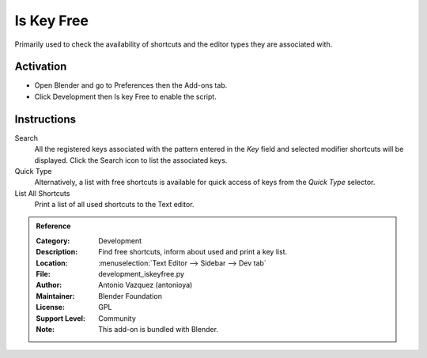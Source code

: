 
***********
Is Key Free
***********

Primarily used to check the availability of shortcuts and the editor types they are associated with.


Activation
==========

- Open Blender and go to Preferences then the Add-ons tab.
- Click Development then Is key Free to enable the script.


Instructions
============

Search
   All the registered keys associated with the pattern entered in the *Key* field and
   selected modifier shortcuts will be displayed. Click the Search icon to list the associated keys.

Quick Type
   Alternatively, a list with free shortcuts is available for quick access of keys from
   the *Quick Type* selector.

List All Shortcuts
   Print a list of all used shortcuts to the Text editor.


.. admonition:: Reference
   :class: refbox

   :Category:  Development
   :Description: Find free shortcuts, inform about used and print a key list.
   :Location: :menuselection:`Text Editor --> Sidebar --> Dev tab`
   :File: development_iskeyfree.py
   :Author: Antonio Vazquez (antonioya)
   :Maintainer: Blender Foundation
   :License: GPL
   :Support Level: Community
   :Note: This add-on is bundled with Blender.
